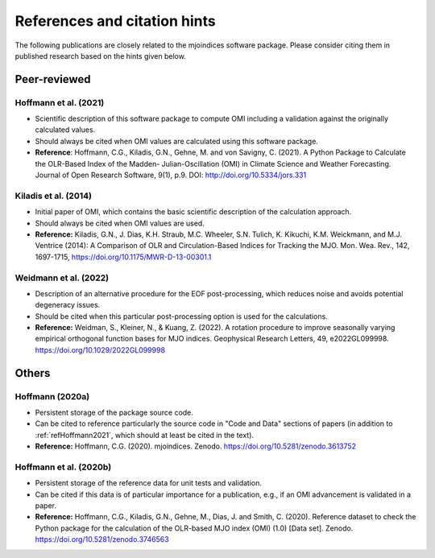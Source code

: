 References and citation hints
=============================
The following publications are closely related to the mjoindices software package. Please consider citing them
in published research based on the hints given below.

Peer-reviewed
-------------

.. _refHoffmann2021:

Hoffmann et al. (2021)
~~~~~~~~~~~~~~~~~~~~~~

* Scientific description of this software package to compute OMI including a validation against the originally calculated values.
* Should always be cited when OMI values are calculated using this software package.
* **Reference**: Hoffmann, C.G., Kiladis, G.N., Gehne, M. and von Savigny, C. (2021).
  A Python Package to Calculate the OLR-Based Index of the Madden- Julian-Oscillation (OMI) in Climate Science and Weather Forecasting.
  Journal of Open Research Software, 9(1), p.9. DOI: http://doi.org/10.5334/jors.331

.. _refKiladis2014:

Kiladis et al. (2014)
~~~~~~~~~~~~~~~~~~~~~

* Initial paper of OMI, which contains the basic scientific description of the calculation approach.
* Should always be cited when OMI values are used.
* **Reference:** Kiladis, G.N., J. Dias, K.H. Straub, M.C. Wheeler, S.N. Tulich, K. Kikuchi, K.M. Weickmann, and M.J. Ventrice (2014): A Comparison of OLR and Circulation-Based
  Indices for Tracking the MJO. Mon. Wea. Rev., 142, 1697-1715, https://doi.org/10.1175/MWR-D-13-00301.1


.. _refWeidman2022:

Weidmann et al. (2022)
~~~~~~~~~~~~~~~~~~~~~~

* Description of an alternative procedure for the EOF post-processing, which reduces noise and avoids potential degeneracy issues.
* Should be cited when this particular post-processing option is used for the calculations.
* **Reference:** Weidman, S., Kleiner, N., & Kuang, Z. (2022). A rotation procedure
  to improve seasonally varying empirical orthogonal function bases for MJO indices. Geophysical Research Letters,
  49, e2022GL099998. https://doi.org/10.1029/2022GL099998

Others
------

.. _refHoffmann2020aZenodoCode:

Hoffmann (2020a)
~~~~~~~~~~~~~~~~
* Persistent storage of the package source code.
* Can be cited to reference particularly the source code in "Code and Data" sections of papers
  (in addition to :ref:`refHoffmann2021`, which should at least be cited in the text).
* **Reference:** Hoffmann, C.G. (2020). mjoindices. Zenodo. https://doi.org/10.5281/zenodo.3613752

.. _refHoffmann2020bZenodoTestData:

Hoffmann et al. (2020b)
~~~~~~~~~~~~~~~~~~~~~~~
* Persistent storage of the reference data for unit tests and validation.
* Can be cited if this data is of particular importance for a publication, e.g., if an OMI advancement is validated in a paper.
* **Reference:** Hoffmann, C.G., Kiladis, G.N., Gehne, M., Dias, J. and Smith, C. (2020). Reference dataset to check the Python package for the calculation of the OLR-based MJO index (OMI) (1.0) [Data set]. Zenodo. https://doi.org/10.5281/zenodo.3746563